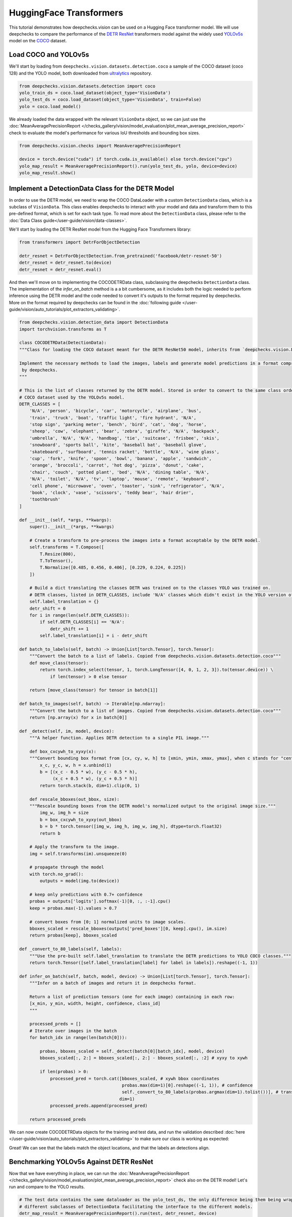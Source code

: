 HuggingFace Transformers
========================

This tutorial demonstrates how deepchecks.vision can be used on a Hugging Face transformer model. We will use deepchecks
to compare the performance of the `DETR ResNet <https://huggingface.co/facebook/detr-resnet-50>`__ transformers model
against the widely used `YOLOv5s <https://arxiv.org/abs/1804.02767>`__ model on the `COCO <https://cocodataset.org/>`__
dataset.

Load COCO and YOLOv5s
------------------------

We'll start by loading from ``deepchecks.vision.datasets.detection.coco`` a sample of the COCO dataset (coco 128) and
the YOLO model, both downloaded from `ultralytics <https://github.com/ultralytics/yolov5>`__ repository.

.. code-block:: python

    from deepchecks.vision.datasets.detection import coco
    yolo_train_ds = coco.load_dataset(object_type='VisionData')
    yolo_test_ds = coco.load_dataset(object_type='VisionData', train=False)
    yolo = coco.load_model()

We already loaded the data wrapped with the relevant ``VisionData`` object, so we can just use the
:doc:`MeanAveragePrecisionReport </checks_gallery/vision/model_evaluation/plot_mean_average_precision_report>` check to
evaluate the model's performance for various IoU thresholds and bounding box sizes.

.. code-block:: python

    from deepchecks.vision.checks import MeanAveragePrecisionReport

    device = torch.device("cuda") if torch.cuda.is_available() else torch.device("cpu")
    yolo_map_result = MeanAveragePrecisionReport().run(yolo_test_ds, yolo, device=device)
    yolo_map_result.show()

.. image:: /_static/yolo_map.png
   :alt: Mean Average Precision Report for Yolov5
   :align: center


Implement a DetectionData Class for the DETR Model
----------------------------------------------------

In order to use the DETR model, we need to wrap the COCO DataLoader with a custom ``DetectionData`` class, which is
a subclass of ``VisionData``. This class enables deepchecks to interact with your model and data and transform them to
this pre-defined format, which is set for each task type. To read more about the ``DetectionData`` class, please refer
to the :doc:`Data Class guide</user-guide/vision/data-classes>`.

We'll start by loading the DETR ResNet model from the Hugging Face Transformers library:

.. code-block:: python

    from transformers import DetrForObjectDetection

    detr_resnet = DetrForObjectDetection.from_pretrained('facebook/detr-resnet-50')
    detr_resnet = detr_resnet.to(device)
    detr_resnet = detr_resnet.eval()

And then we'll move on to implementing the COCODETRData class, subclassing the deepchecks ``DetectionData`` class. The
implementation of the `infer_on_batch` method is a a bit cumbersome, as it includes both the logic needed to perform
inference using the DETR model and the code needed to convert it's outputs to the format required by deepchecks. More
on the format required by deepchecks can be found in the
:doc:`following guide </user-guide/vision/auto_tutorials/plot_extractors_validating>`.

.. code-block:: python

    from deepchecks.vision.detection_data import DetectionData
    import torchvision.transforms as T

    class COCODETRData(DetectionData):
    """Class for loading the COCO dataset meant for the DETR ResNet50 model, inherits from `deepchecks.vision.DetectionData`.

    Implement the necessary methods to load the images, labels and generate model predictions in a format comprehensible
     by deepchecks.
    """

    # This is the list of classes returned by the DETR model. Stored in order to convert to the same class order as the
    # COCO dataset used by the YOLOv5s model.
    DETR_CLASSES = [
        'N/A', 'person', 'bicycle', 'car', 'motorcycle', 'airplane', 'bus',
        'train', 'truck', 'boat', 'traffic light', 'fire hydrant', 'N/A',
        'stop sign', 'parking meter', 'bench', 'bird', 'cat', 'dog', 'horse',
        'sheep', 'cow', 'elephant', 'bear', 'zebra', 'giraffe', 'N/A', 'backpack',
        'umbrella', 'N/A', 'N/A', 'handbag', 'tie', 'suitcase', 'frisbee', 'skis',
        'snowboard', 'sports ball', 'kite', 'baseball bat', 'baseball glove',
        'skateboard', 'surfboard', 'tennis racket', 'bottle', 'N/A', 'wine glass',
        'cup', 'fork', 'knife', 'spoon', 'bowl', 'banana', 'apple', 'sandwich',
        'orange', 'broccoli', 'carrot', 'hot dog', 'pizza', 'donut', 'cake',
        'chair', 'couch', 'potted plant', 'bed', 'N/A', 'dining table', 'N/A',
        'N/A', 'toilet', 'N/A', 'tv', 'laptop', 'mouse', 'remote', 'keyboard',
        'cell phone', 'microwave', 'oven', 'toaster', 'sink', 'refrigerator', 'N/A',
        'book', 'clock', 'vase', 'scissors', 'teddy bear', 'hair drier',
        'toothbrush'
    ]

    def __init__(self, *args, **kwargs):
        super().__init__(*args, **kwargs)

        # Create a transform to pre-process the images into a format acceptable by the DETR model.
        self.transforms = T.Compose([
            T.Resize(800),
            T.ToTensor(),
            T.Normalize([0.485, 0.456, 0.406], [0.229, 0.224, 0.225])
        ])

        # Build a dict translating the classes DETR was trained on to the classes YOLO was trained on.
        # DETR classes, listed in DETR_CLASSES, include 'N/A' classes which didn't exist in the YOLO version of COCO data.
        self.label_translation = {}
        detr_shift = 0
        for i in range(len(self.DETR_CLASSES)):
            if self.DETR_CLASSES[i] == 'N/A':
                detr_shift += 1
            self.label_translation[i] = i - detr_shift

    def batch_to_labels(self, batch) -> Union[List[torch.Tensor], torch.Tensor]:
        """Convert the batch to a list of labels. Copied from deepchecks.vision.datasets.detection.coco"""
        def move_class(tensor):
            return torch.index_select(tensor, 1, torch.LongTensor([4, 0, 1, 2, 3]).to(tensor.device)) \
                if len(tensor) > 0 else tensor

        return [move_class(tensor) for tensor in batch[1]]

    def batch_to_images(self, batch) -> Iterable[np.ndarray]:
        """Convert the batch to a list of images. Copied from deepchecks.vision.datasets.detection.coco"""
        return [np.array(x) for x in batch[0]]

    def _detect(self, im, model, device):
        """A helper function. Applies DETR detection to a single PIL image."""

        def box_cxcywh_to_xyxy(x):
        """Convert bounding box format from [cx, cy, w, h] to [xmin, ymin, xmax, ymax], when c stands for "center"."""
            x_c, y_c, w, h = x.unbind(1)
            b = [(x_c - 0.5 * w), (y_c - 0.5 * h),
                 (x_c + 0.5 * w), (y_c + 0.5 * h)]
            return torch.stack(b, dim=1).clip(0, 1)

        def rescale_bboxes(out_bbox, size):
        """Rescale bounding boxes from the DETR model's normalized output to the original image size."""
            img_w, img_h = size
            b = box_cxcywh_to_xyxy(out_bbox)
            b = b * torch.tensor([img_w, img_h, img_w, img_h], dtype=torch.float32)
            return b

        # Apply the transform to the image.
        img = self.transforms(im).unsqueeze(0)

        # propagate through the model
        with torch.no_grad():
            outputs = model(img.to(device))

        # keep only predictions with 0.7+ confidence
        probas = outputs['logits'].softmax(-1)[0, :, :-1].cpu()
        keep = probas.max(-1).values > 0.7

        # convert boxes from [0; 1] normalized units to image scales.
        bboxes_scaled = rescale_bboxes(outputs['pred_boxes'][0, keep].cpu(), im.size)
        return probas[keep], bboxes_scaled

    def _convert_to_80_labels(self, labels):
        """Use the pre-built self.label_translation to translate the DETR predictions to YOLO COCO classes."""
        return torch.Tensor([self.label_translation[label] for label in labels]).reshape((-1, 1))

    def infer_on_batch(self, batch, model, device) -> Union[List[torch.Tensor], torch.Tensor]:
        """Infer on a batch of images and return it in deepchecks format.

        Return a list of prediction tensors (one for each image) containing in each row:
        [x_min, y_min, width, height, confidence, class_id]
        """

        processed_preds = []
        # Iterate over images in the batch
        for batch_idx in range(len(batch[0])):

            probas, bboxes_scaled = self._detect(batch[0][batch_idx], model, device)
            bboxes_scaled[:, 2:] = bboxes_scaled[:, 2:] - bboxes_scaled[:, :2] # xyxy to xywh

            if len(probas) > 0:
                processed_pred = torch.cat([bboxes_scaled, # xywh bbox coordinates
                                            probas.max(dim=1)[0].reshape((-1, 1)), # confidence
                                            self._convert_to_80_labels(probas.argmax(dim=1).tolist())], # translated class id
                                           dim=1)
                processed_preds.append(processed_pred)

        return processed_preds

We can now create COCODETRData objects for the training and test data, and run the validation described
:doc:`here </user-guide/vision/auto_tutorials/plot_extractors_validating>` to make sure our class is working as expected:

.. code-block:: python
    detr_train_ds = coco.load_dataset(batch_size=8)
    detr_test_ds = coco.load_dataset(batch_size=8, train=False)

    detr_train_ds.validate_format(detr_resnet, device)

.. image:: /_static/detr_valid.png
   :alt: Validating
   :align: left

Great! We can see that the labels match the object locations, and that the labels an detections align.


Benchmarking YOLOv5s Against DETR ResNet
------------------------------------------

Now that we have everything in place, we can run the
:doc:`MeanAveragePrecisionReport </checks_gallery/vision/model_evaluation/plot_mean_average_precision_report>` check
also on the DETR model! Let's run and compare to the YOLO results.

.. code-block:: python

    # The test data contains the same dataloader as the yolo_test_ds, the only difference being them being wrapped by
    # different subclasses of DetectionData facilitating the interface to the different models.
    detr_map_result = MeanAveragePrecisionReport().run(test, detr_resnet, device)
    detr_map_result.show()

.. image:: /_static/detr_map.png
   :alt: Mean Average Precision Report for DETR ResNet
   :align: center

Comparing to the results achieved earlier with YOLO:

.. code-block:: python
    yolo_map_result.show()

.. image:: /_static/yolo_map.png
   :alt: Mean Average Precision Report for Yolov5
   :align: center

We can clearly see an improvement in the DETR model! We can further see that the greatest improvement has been achieved
for the larger objects, with objects of sizes of up to :math:{32}^{2} squared pixels improving only from an mAP of
0.21 to 0.26.

Of course, now that the DETR interface class (our COCODETRData) has been implemented we can go on and run any deepchecks
check or suite. You can check them out in our :doc:`check gallery </checks_gallery/vision>`, and learn more about
:doc:`when you use </getting-started/when_should_you_use>` each of our built-in suites.
